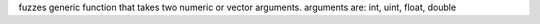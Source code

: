 fuzzes generic function that takes two numeric or vector arguments.
arguments are: int, uint, float, double
